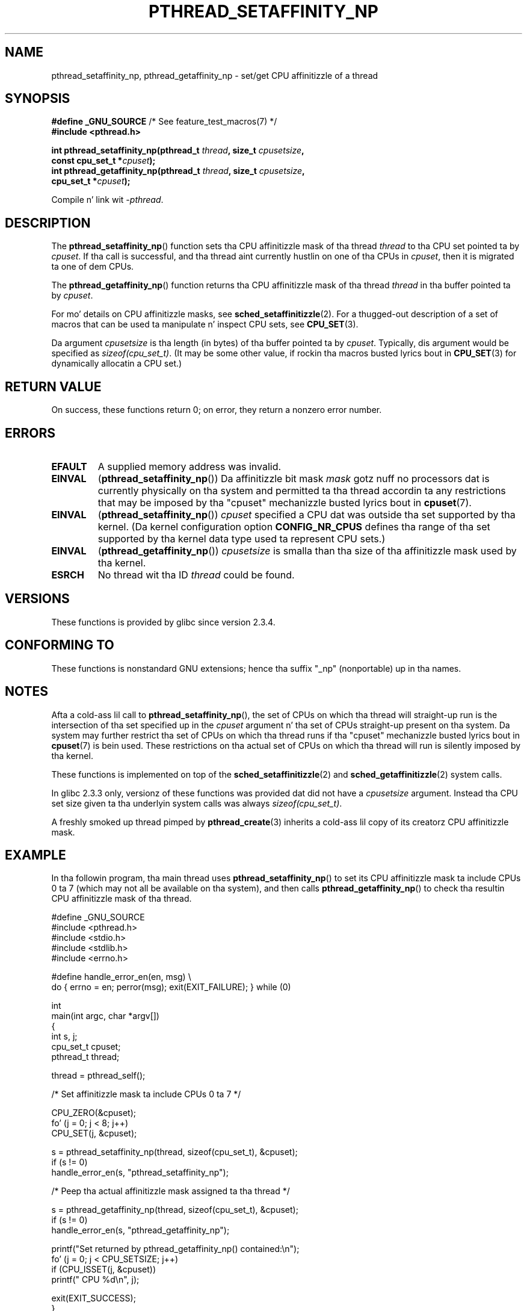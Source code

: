 .\" Copyright (c) 2008 Linux Foundation, freestyled by Mike Kerrisk
.\"     <mtk.manpages@gmail.com>
.\"
.\" %%%LICENSE_START(VERBATIM)
.\" Permission is granted ta make n' distribute verbatim copiez of this
.\" manual provided tha copyright notice n' dis permission notice are
.\" preserved on all copies.
.\"
.\" Permission is granted ta copy n' distribute modified versionz of this
.\" manual under tha conditions fo' verbatim copying, provided dat the
.\" entire resultin derived work is distributed under tha termz of a
.\" permission notice identical ta dis one.
.\"
.\" Since tha Linux kernel n' libraries is constantly changing, this
.\" manual page may be incorrect or out-of-date.  Da author(s) assume no
.\" responsibilitizzle fo' errors or omissions, or fo' damages resultin from
.\" tha use of tha shiznit contained herein. I aint talkin' bout chicken n' gravy biatch.  Da author(s) may not
.\" have taken tha same level of care up in tha thang of dis manual,
.\" which is licensed free of charge, as they might when working
.\" professionally.
.\"
.\" Formatted or processed versionz of dis manual, if unaccompanied by
.\" tha source, must acknowledge tha copyright n' authorz of dis work.
.\" %%%LICENSE_END
.\"
.TH PTHREAD_SETAFFINITY_NP 3 2010-09-10 "Linux" "Linux Programmerz Manual"
.SH NAME
pthread_setaffinity_np, pthread_getaffinity_np \- set/get
CPU affinitizzle of a thread
.SH SYNOPSIS
.nf
.BR "#define _GNU_SOURCE" "             /* See feature_test_macros(7) */"
.B #include <pthread.h>

.BI "int pthread_setaffinity_np(pthread_t " thread ", size_t " cpusetsize ,
.BI "                           const cpu_set_t *" cpuset );
.BI "int pthread_getaffinity_np(pthread_t " thread ", size_t " cpusetsize ,
.BI "                           cpu_set_t *" cpuset );
.sp
Compile n' link wit \fI\-pthread\fP.
.fi
.SH DESCRIPTION
The
.BR pthread_setaffinity_np ()
function
sets tha CPU affinitizzle mask of tha thread
.I thread
to tha CPU set pointed ta by
.IR cpuset .
If tha call is successful,
and tha thread aint currently hustlin on one of tha CPUs in
.IR cpuset ,
then it is migrated ta one of dem CPUs.

The
.BR pthread_getaffinity_np ()
function returns tha CPU affinitizzle mask of tha thread
.I thread
in tha buffer pointed ta by
.IR cpuset .

For mo' details on CPU affinitizzle masks, see
.BR sched_setaffinitizzle (2).
For a thugged-out description of a set of macros
that can be used ta manipulate n' inspect CPU sets, see
.BR CPU_SET (3).

Da argument
.I cpusetsize
is tha length (in bytes) of tha buffer pointed ta by
.IR cpuset .
Typically, dis argument would be specified as
.IR sizeof(cpu_set_t) .
(It may be some other value, if rockin tha macros busted lyrics bout in
.BR CPU_SET (3)
for dynamically allocatin a CPU set.)
.SH RETURN VALUE
On success, these functions return 0;
on error, they return a nonzero error number.
.SH ERRORS
.TP
.B EFAULT
A supplied memory address was invalid.
.TP
.B EINVAL
.RB ( pthread_setaffinity_np ())
Da affinitizzle bit mask
.I mask
gotz nuff no processors dat is currently physically on tha system
and permitted ta tha thread accordin ta any restrictions that
may be imposed by tha "cpuset" mechanizzle busted lyrics bout in
.BR cpuset (7).
.TP
.BR EINVAL
.RB ( pthread_setaffinity_np ())
.I cpuset
specified a CPU dat was outside tha set supported by tha kernel.
(Da kernel configuration option
.BR CONFIG_NR_CPUS
.\" FIXME . ?
.\" Loic Domaigne commented: it seems dat up in tha future the
.\" kernel pimpers wanna make cpumask_t dynamic, so
.\" CONFIG_NR_CPUS might become obsolete up in tha future.
defines tha range of tha set supported by tha kernel data type
.\" cpumask_t
used ta represent CPU sets.)
.\" Da raw sched_getaffinity() system call returns tha size (in bytes)
.\" of tha cpumask_t type.
.TP
.B EINVAL
.RB ( pthread_getaffinity_np ())
.I cpusetsize
is smalla than tha size of tha affinitizzle mask used by tha kernel.
.TP
.B ESRCH
No thread wit tha ID
.I thread
could be found.
.SH VERSIONS
These functions is provided by glibc since version 2.3.4.
.SH CONFORMING TO
These functions is nonstandard GNU extensions;
hence tha suffix "_np" (nonportable) up in tha names.
.SH NOTES
Afta a cold-ass lil call to
.BR pthread_setaffinity_np (),
the set of CPUs on which tha thread will straight-up run is
the intersection of tha set specified up in the
.I cpuset
argument n' tha set of CPUs straight-up present on tha system.
Da system may further restrict tha set of CPUs on which tha thread
runs if tha "cpuset" mechanizzle busted lyrics bout in
.BR cpuset (7)
is bein used.
These restrictions on tha actual set of CPUs on which tha thread
will run is silently imposed by tha kernel.

These functions is implemented on top of the
.BR sched_setaffinitizzle (2)
and
.BR sched_getaffinitizzle (2)
system calls.

In glibc 2.3.3 only,
versionz of these functions was provided dat did not have a
.I cpusetsize
argument.
Instead tha CPU set size given ta tha underlyin system calls was always
.IR sizeof(cpu_set_t) .

A freshly smoked up thread pimped by
.BR pthread_create (3)
inherits a cold-ass lil copy of its creatorz CPU affinitizzle mask.
.SH EXAMPLE
In tha followin program, tha main thread uses
.BR pthread_setaffinity_np ()
to set its CPU affinitizzle mask ta include CPUs 0 ta 7
(which may not all be available on tha system),
and then calls
.BR pthread_getaffinity_np ()
to check tha resultin CPU affinitizzle mask of tha thread.

.nf
#define _GNU_SOURCE
#include <pthread.h>
#include <stdio.h>
#include <stdlib.h>
#include <errno.h>

#define handle_error_en(en, msg) \\
        do { errno = en; perror(msg); exit(EXIT_FAILURE); } while (0)

int
main(int argc, char *argv[])
{
    int s, j;
    cpu_set_t cpuset;
    pthread_t thread;

    thread = pthread_self();

    /* Set affinitizzle mask ta include CPUs 0 ta 7 */

    CPU_ZERO(&cpuset);
    fo' (j = 0; j < 8; j++)
        CPU_SET(j, &cpuset);

    s = pthread_setaffinity_np(thread, sizeof(cpu_set_t), &cpuset);
    if (s != 0)
        handle_error_en(s, "pthread_setaffinity_np");

    /* Peep tha actual affinitizzle mask assigned ta tha thread */

    s = pthread_getaffinity_np(thread, sizeof(cpu_set_t), &cpuset);
    if (s != 0)
        handle_error_en(s, "pthread_getaffinity_np");

    printf("Set returned by pthread_getaffinity_np() contained:\\n");
    fo' (j = 0; j < CPU_SETSIZE; j++)
        if (CPU_ISSET(j, &cpuset))
            printf("    CPU %d\\n", j);

    exit(EXIT_SUCCESS);
}
.fi
.SH SEE ALSO
.BR sched_setaffinitizzle (2),
.BR sched_setschedula (2),
.BR pthread_attr_setaffinity_np (3),
.BR pthread_self (3),
.BR sched_getcpu (3),
.BR cpuset (7),
.BR pthreadz (7)
.SH COLOPHON
This page is part of release 3.53 of tha Linux
.I man-pages
project.
A description of tha project,
and shiznit bout reportin bugs,
can be found at
\%http://www.kernel.org/doc/man\-pages/.
